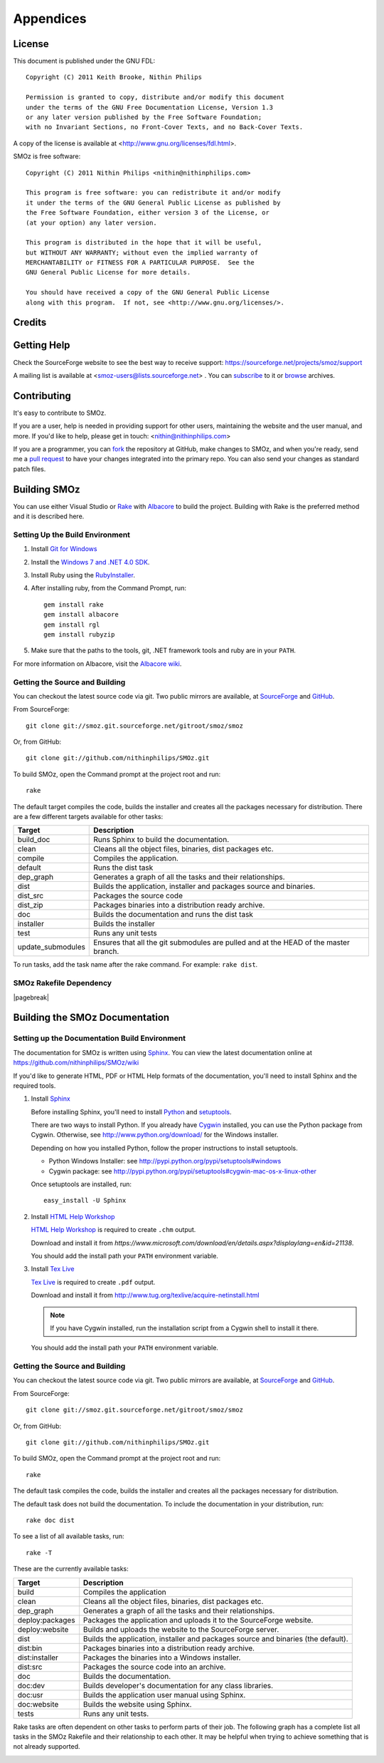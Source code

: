 
**********
Appendices
**********

.. index:: GPL license
.. index:: FDL license

License
=======

This document is published under the GNU FDL::

    Copyright (C) 2011 Keith Brooke, Nithin Philips

    Permission is granted to copy, distribute and/or modify this document
    under the terms of the GNU Free Documentation License, Version 1.3
    or any later version published by the Free Software Foundation;
    with no Invariant Sections, no Front-Cover Texts, and no Back-Cover Texts.

A copy of the license is available at <http://www.gnu.org/licenses/fdl.html>.

SMOz is free software::

    Copyright (C) 2011 Nithin Philips <nithin@nithinphilips.com>

    This program is free software: you can redistribute it and/or modify
    it under the terms of the GNU General Public License as published by
    the Free Software Foundation, either version 3 of the License, or
    (at your option) any later version.

    This program is distributed in the hope that it will be useful,
    but WITHOUT ANY WARRANTY; without even the implied warranty of
    MERCHANTABILITY or FITNESS FOR A PARTICULAR PURPOSE.  See the
    GNU General Public License for more details.

    You should have received a copy of the GNU General Public License
    along with this program.  If not, see <http://www.gnu.org/licenses/>.

Credits
=======

.. todo:: Write Credits

.. index:: Help, Mailing list, SourceForge support website
.. index:: see: Support; Help

Getting Help
============
Check the SourceForge website to see the best way to receive support:
https://sourceforge.net/projects/smoz/support

A mailing list is available at <smoz-users@lists.sourceforge.net> . You
can `subscribe <https://lists.sourceforge.net/lists/listinfo/smoz-users>`_ to it or
`browse <https://sourceforge.net/mailarchive/forum.php?forum_name=smoz-users>`_
archives.

Contributing
============
It's easy to contribute to SMOz.

If you are a user, help is needed in providing support for other users,
maintaining the website and the user manual, and more. If you'd like to help,
please get in touch: <nithin@nithinphilips.com>

If you are a programmer, you can `fork <http://help.github.com/fork-a-repo/>`_
the repository at GitHub, make changes to SMOz, and when you're ready, send me a `pull request
<http://help.github.com/send-pull-requests/>`_ to have your changes integrated
into the primary repo. You can also send your changes as standard patch files.

Building SMOz
=============
You can use either Visual Studio or `Rake
<http://rake.rubyforge.org/>`_  with `Albacore <http://albacorebuild.net/>`_ to
build the project. Building with Rake is the preferred method and it
is described here.

.. index:: Ruby, .NET 4.0 SDK, Rake, Albacore, RubyZip, Rgl, Git
.. index:: see: Windows 7 SDK; .NET 4.0 SDK

Setting Up the Build Environment
--------------------------------
1. Install `Git for Windows <https://code.google.com/p/msysgit/>`_
2. Install the `Windows 7 and .NET 4.0 SDK
   <http://msdn.microsoft.com/en-us/windows/bb980924.aspx>`_.
3. Install Ruby using the `RubyInstaller <http://rubyinstaller.org/>`_.
4. After installing ruby, from the Command Prompt, run::

    gem install rake
    gem install albacore
    gem install rgl
    gem install rubyzip

5. Make sure that the paths to the tools, git, .NET framework tools
   and ruby are in your ``PATH``.

For more information on Albacore, visit the `Albacore wiki
<https://github.com/derickbailey/Albacore/wiki/>`_.

.. index:: Python, Sphinx, HTML Help Workshop, TeX Live, Github, Cygwin

Getting the Source and Building
-------------------------------
You can checkout the latest source code via git. Two public mirrors are
available, at `SourceForge
<http://smoz.git.sourceforge.net/git/gitweb.cgi?p=smoz/smoz>`_
and `GitHub <https://github.com/nithinphilips/SMOz>`_.

From SourceForge::

    git clone git://smoz.git.sourceforge.net/gitroot/smoz/smoz

Or, from GitHub::

    git clone git://github.com/nithinphilips/SMOz.git

To build SMOz, open the Command prompt at the project root and run::

    rake

The default target compiles the code, builds the installer and creates all the
packages necessary for distribution. There are a few different targets
available for other tasks:

================== ============================================================
  Target                            Description
================== ============================================================
build_doc           Runs Sphinx to build the documentation.
clean               Cleans all the object files, binaries, dist packages etc.
compile             Compiles the application.
default             Runs the dist task
dep_graph           Generates a graph of all the tasks and their relationships.
dist                Builds the application, installer and packages source and
                    binaries.
dist_src            Packages the source code
dist_zip            Packages binaries into a distribution ready archive.
doc                 Builds the documentation and runs the dist task
installer           Builds the installer
test                Runs any unit tests
update_submodules   Ensures that all the git submodules are pulled and at the
                    HEAD of the master branch.
================== ============================================================

To run tasks, add the task name after the rake command. For example:  ``rake
dist``.

.. index:: HTML documentation, CHM documentation, PDF documentation

.. index:: Dependency graph

SMOz Rakefile Dependency
------------------------

.. image:: images/dep_graph.*
   :alt: Detailed dependency graph of SMOz Rakefile

|pagebreak|

Building the SMOz Documentation
===============================

Setting up the Documentation Build Environment
-----------------------------------------------
The documentation for SMOz is written using `Sphinx
<http://sphinx.pocoo.org/>`_. You can view the latest documentation online at
https://github.com/nithinphilips/SMOz/wiki

If you'd like to generate HTML, PDF or HTML Help formats of the documentation,
you'll need to install Sphinx and the required tools.

1. Install  `Sphinx <http://sphinx.pocoo.org/>`_

   Before installing Sphinx, you'll need to install `Python
   <http://www.python.org/>`_ and `setuptools
   <http://pypi.python.org/pypi/setuptools>`_.

   There are two ways to install Python. If you already have `Cygwin
   <http://www.cygwin.com/>`_ installed, you can use the Python package from
   Cygwin.  Otherwise, see http://www.python.org/download/ for the Windows
   installer.

   Depending on how you installed Python, follow the proper instructions to
   install setuptools.

   * Python Windows Installer: see
     http://pypi.python.org/pypi/setuptools#windows
   * Cygwin package: see
     http://pypi.python.org/pypi/setuptools#cygwin-mac-os-x-linux-other

   Once setuptools are installed, run::

       easy_install -U Sphinx

2. Install `HTML Help Workshop
   <https://www.microsoft.com/download/en/details.aspx?displaylang=en&id=21138>`_

   `HTML Help Workshop
   <https://www.microsoft.com/download/en/details.aspx?displaylang=en&id=21138>`_
   is required to create ``.chm`` output.

   Download and install it from
   `https://www.microsoft.com/download/en/details.aspx?displaylang=en&id=21138`.

   You should add the install path your ``PATH`` environment variable.

3. Install `Tex Live <http://www.tug.org/texlive/>`_

   `Tex Live <http://www.tug.org/texlive/>`_ is required to create ``.pdf``
   output.

   Download and install it from http://www.tug.org/texlive/acquire-netinstall.html

   .. NOTE::
      If you have Cygwin installed, run the installation script from a Cygwin
      shell to install it there.

   You should add the install path your ``PATH`` environment variable.

.. index:: Building SMOz, Running Rake, Build targets, Build dependency graph

Getting the Source and Building
-------------------------------
You can checkout the latest source code via git. Two public mirrors are
available, at `SourceForge
<http://smoz.git.sourceforge.net/git/gitweb.cgi?p=smoz/smoz>`_
and `GitHub <https://github.com/nithinphilips/SMOz>`_.

From SourceForge::

    git clone git://smoz.git.sourceforge.net/gitroot/smoz/smoz

Or, from GitHub::

    git clone git://github.com/nithinphilips/SMOz.git

To build SMOz, open the Command prompt at the project root and run::

    rake

The default task compiles the code, builds the installer and creates all the
packages necessary for distribution.

The default task does not build the documentation. To include the documentation
in your distribution, run::

    rake doc dist

To see a list of all available tasks, run::

    rake -T

These are the currently available tasks:

================== ============================================================
  Target                            Description
================== ============================================================
build              Compiles the application
clean              Cleans all the object files, binaries, dist packages etc.
dep_graph          Generates a graph of all the tasks and their relationships.
deploy:packages    Packages the application and uploads it to the SourceForge
                   website.
deploy:website     Builds and uploads the website to the SourceForge server.
dist               Builds the application, installer and packages source and
                   binaries (the default).
dist:bin           Packages binaries into a distribution ready archive.
dist:installer     Packages the binaries into a Windows installer.
dist:src           Packages the source code into an archive.
doc                Builds the documentation.
doc:dev            Builds developer's documentation for any class libraries.
doc:usr            Builds the application user manual using Sphinx.
doc:website        Builds the website using Sphinx.
tests              Runs any unit tests.
================== ============================================================

.. index:: Dependency graph

Rake tasks are often dependent on other tasks to perform parts of their job.
The following graph has a complete list all tasks in the SMOz Rakefile and
their relationship to each other. It may be helpful when trying to achieve
something that is not already supported.

.. image:: images/dep_graph.*
   :alt: Detailed dependency graph of SMOz Rakefile
